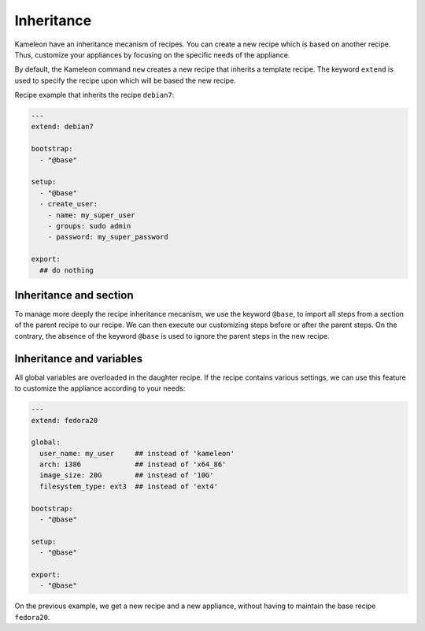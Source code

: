.. _`inheritance`:

-----------
Inheritance
-----------

.. versionadded:: 2.1.0

Kameleon have an inheritance mecanism of recipes. You can create a new recipe
which is based on another recipe. Thus, customize your appliances by focusing
on the specific needs of the appliance.

By default, the Kameleon command ``new`` creates a new recipe that
inherits a template recipe. The keyword ``extend`` is used to specify
the recipe upon which will be based the new recipe.

Recipe example that inherits the recipe ``debian7``:

.. code-block:: yaml

    ---
    extend: debian7

    bootstrap:
      - "@base"

    setup:
      - "@base"
      - create_user:
        - name: my_super_user
        - groups: sudo admin
        - password: my_super_password

    export:
      ## do nothing


Inheritance and section
-----------------------

To manage more deeply the recipe inheritance mecanism, we use the keyword
``@base``, to import all steps from a section of the parent recipe to our
recipe. We can then execute our customizing steps before or after the parent
steps. On the contrary, the absence of the keyword ``@base`` is used to ignore
the parent steps in the new recipe.


Inheritance and variables
-------------------------

All global variables are overloaded in the daughter recipe.
If the recipe contains various settings, we can use this feature to customize
the appliance according to your needs:

.. code-block:: yaml

    ---
    extend: fedora20

    global:
      user_name: my_user     ## instead of 'kameleon'
      arch: i386             ## instead of 'x64_86'
      image_size: 20G        ## instead of '10G'
      filesystem_type: ext3  ## instead of 'ext4'

    bootstrap:
      - "@base"

    setup:
      - "@base"

    export:
      - "@base"

On the previous example, we get a new recipe and a new appliance,
without having to maintain the base recipe ``fedora20``.


